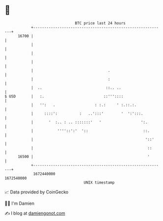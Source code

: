 * 👋

#+begin_example
                                   BTC price last 24 hours                    
               +------------------------------------------------------------+ 
         16700 |                                                            | 
               |                                                            | 
               |                                                            | 
               |                                                            | 
               |                                  .                         | 
               |                                  :                         | 
               |  ..                             ::.. ..                    | 
   $ USD       |   :.                           ::'''::::                   | 
               |   '':   .                  : :.:     ' :.::.:.             | 
               |     ::::':          :   ..':::'        '  ':':::.          | 
               |       '  :.. : .. :::::::'   '                  ':.        | 
               |           ''''::':'  '::                         ::.       | 
               |                                                   '::'     | 
               |                                                    ::      | 
         16500 |                                                    '       | 
               +------------------------------------------------------------+ 
                1672440000                                        1672540000  
                                       UNIX timestamp                         
#+end_example
📈 Data provided by CoinGecko

🧑‍💻 I'm Damien

✍️ I blog at [[https://www.damiengonot.com][damiengonot.com]]
